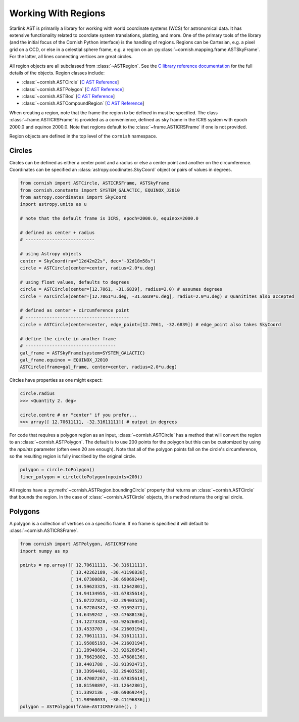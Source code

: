 Working With Regions
====================

.. py:module:: cornish

Starlink AST is primarily a library for working with world coordinate systems (WCS) for astronomical data. It has extensive functionality related to coordiate system translations, platting, and more. One of the primary tools of the library (and the initial focus of the Cornish Python interface) is the handling of regions. Regions can be Cartesian, e.g. a pixel grid on a CCD, or else in a celestial sphere frame, e.g. a region on an :py:class:`~cornish.mapping.frame.ASTSkyFrame`. For the latter, all lines connecting vertices are great circles.

All region objects are all subclassed from :class:`~ASTRegion`. See the `C library reference documentation <http://starlink.eao.hawaii.edu/devdocs/sun211.htx/sun211.html>`_ for the full details of the objects. Region classes include:

* :class:`~cornish.ASTCircle` [`C AST Reference <http://starlink.eao.hawaii.edu/devdocs/sun211.htx/sun211ss27.html>`_]
* :class:`~cornish.ASTPolygon` [`C AST Reference <http://starlink.eao.hawaii.edu/devdocs/sun211.htx/sun211ss166.html>`_]
* :class:`~cornish.ASTBox` [`C AST Reference <http://starlink.eao.hawaii.edu/devdocs/sun211.htx/sun211ss22.html>`_]
* :class:`~cornish.ASTCompoundRegion` [`C AST Reference <http://starlink.eao.hawaii.edu/devdocs/sun211.htx/sun211ss35.html>`_]

When creating a region, note that the frame the region to be defined in must be specified. The class :class:`~frame.ASTICRSFrame` is provided as a convenience, defined as sky frame in the ICRS system with epoch 2000.0 and equinox 2000.0. Note that regions default to the :class:`~frame.ASTICRSFrame` if one is not provided.

Region objects are defined in the top level of the ``cornish`` namespace.

Circles
-------

Circles can be defined as either a center point and a radius or else a center point and another on the circumference. Coordinates can be specified an :class:`astropy.coodinates.SkyCoord` object or pairs of values in degrees.

.. code-block:: python

	from cornish import ASTCircle, ASTICRSFrame, ASTSkyFrame
	from cornish.constants import SYSTEM_GALACTIC, EQUINOX_J2010
	from astropy.coordinates import SkyCoord
	import astropy.units as u
	
	# note that the default frame is ICRS, epoch=2000.0, equinox=2000.0
	
	# defined as center + radius
	# --------------------------	
	
	# using Astropy objects
	center = SkyCoord(ra="12d42m22s", dec="-32d18m58s")
	circle = ASTCircle(center=center, radius=2.0*u.deg)
	
	# using float values, defaults to degrees
	circle = ASTCircle(center=[12.7061, -31.6839], radius=2.0) # assumes degrees
	circle = ASTCircle(center=[12.7061*u.deg, -31.6839*u.deg], radius=2.0*u.deg) # Quanitites also accepted
	
	# defined as center + circumference point
	# ---------------------------------------
	circle = ASTCircle(center=center, edge_point=[12.7061, -32.6839]) # edge_point also takes SkyCoord
	
	# define the circle in another frame
	# ----------------------------------
	gal_frame = ASTSkyFrame(system=SYSTEM_GALACTIC)
	gal_frame.equinox = EQUINOX_J2010
	ASTCircle(frame=gal_frame, center=center, radius=2.0*u.deg)
		
Circles have properties as one might expect:

.. code-block:: python

	circle.radius
	>>> <Quantity 2. deg>
	
	circle.centre # or "center" if you prefer...
	>>> array([ 12.70611111, -32.31611111]) # output in degrees
	
For code that requires a polygon region as an input, :class:`~cornish.ASTCircle` has a method that will convert the region to an :class:`~cornish.ASTPolygon`. The default is to use 200 points for the polygon but this can be customized by using the `npoints` parameter (often even 20 are enough). Note that all of the polygon points fall on the circle's circumference, so the resulting region is fully inscribed by the original circle.

.. code-block:: python

	polygon = circle.toPolygon()
	finer_polygon = circle(toPolygon(npoints=200))
	
All regions have a :py:meth:`~cornish.ASTRegion.boundingCircle` property that returns an :class:`~cornish.ASTCircle` that bounds the region. In the case of :class:`~cornish.ASTCircle` objects, this method returns the original circle.

Polygons
--------

A polygon is a collection of vertices on a specific frame. If no frame is specified it will default to :class:`~cornish.ASTICRSFrame`.

.. code-block:: python

    from cornish import ASTPolygon, ASTICRSFrame
    import numpy as np
    
    points = np.array([[ 12.70611111, -30.31611111],
                       [ 13.42262189, -30.41196836],
                       [ 14.07300863, -30.69069244],
                       [ 14.59623325, -31.12642801],
                       [ 14.94134955, -31.67835614],
                       [ 15.07227821, -32.29403528],
                       [ 14.97204342, -32.91392471],
                       [ 14.6459242 , -33.47688136],
                       [ 14.12273328, -33.92626054],
                       [ 13.4533703 , -34.21603194],
                       [ 12.70611111, -34.31611111],
                       [ 11.95885193, -34.21603194],
                       [ 11.28948894, -33.92626054],
                       [ 10.76629802, -33.47688136],
                       [ 10.4401788 , -32.91392471],
                       [ 10.33994401, -32.29403528],
                       [ 10.47087267, -31.67835614],
                       [ 10.81598897, -31.12642801],
                       [ 11.3392136 , -30.69069244],
                       [ 11.98960033, -30.41196836]])
    polygon = ASTPolygon(frame=ASTICRSFrame(), )

	   
	

.. todo:: Provide example of how to convert a region from one frame to another.

